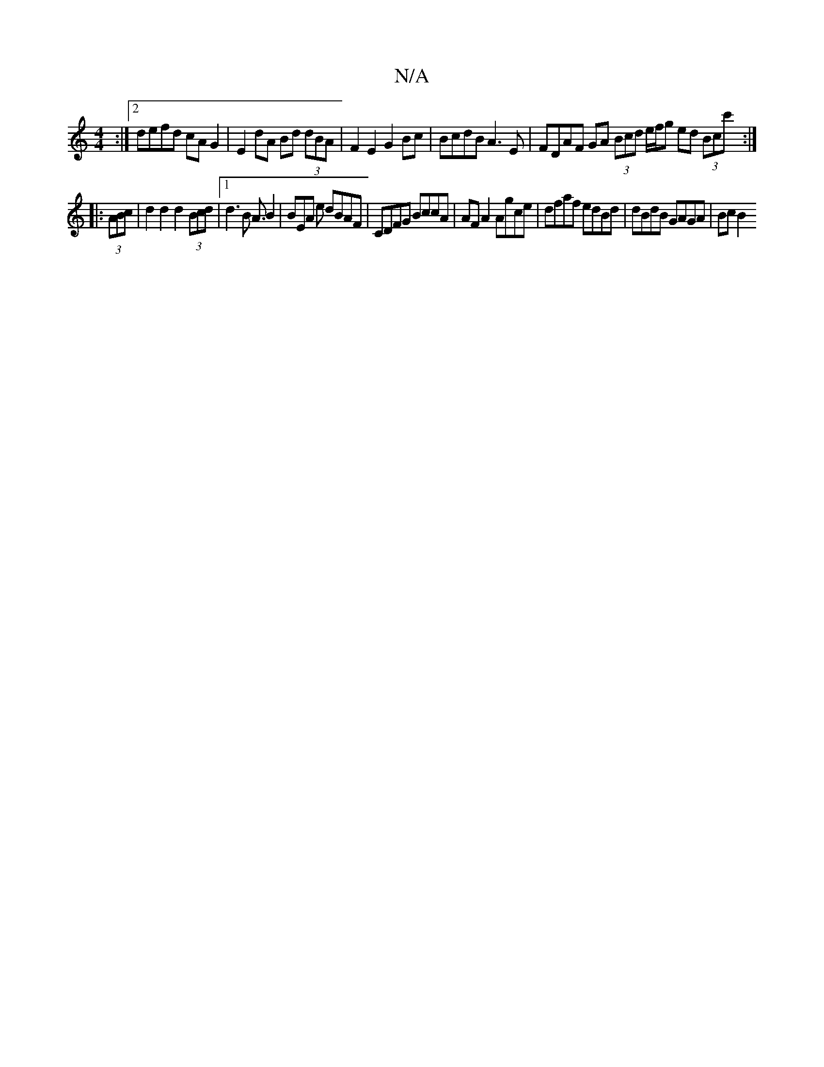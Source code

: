 X:1
T:N/A
M:4/4
R:N/A
K:Cmajor
:|2 defd cA G2 | E2 dA Bd (3dBA | F2E2 G2 Bc | BcdB A3E | FDAF GA (3Bcd e/f/g ed (3Bcc':|
|:(3ABc | d2 d2 d2 (3Bcd |[1 d3 B A3/B2 | BEA e dBAF | CDFG BccA | AF A2 Agce | dfaf edBd | dBdB GAGA | Bc B2 